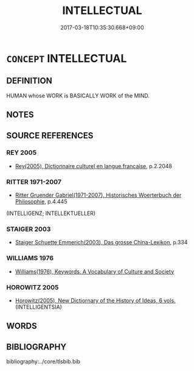 # -*- mode: mandoku-tls-view -*-
#+TITLE: INTELLECTUAL
#+DATE: 2017-03-18T10:35:30.668+09:00        
#+STARTUP: content
* =CONCEPT= INTELLECTUAL
:PROPERTIES:
:CUSTOM_ID: uuid-4627bfce-e58f-405f-8905-f4b1b79e8394
:TR_ZH: 知識分子
:END:
** DEFINITION

HUMAN whose WORK is BASICALLY WORK of the MIND.

** NOTES

** SOURCE REFERENCES
*** REY 2005
 - [[cite:REY-2005][Rey(2005), Dictionnaire culturel en langue francaise]], p.2.2048

*** RITTER 1971-2007
 - [[cite:RITTER-1971-2007][Ritter Gruender Gabriel(1971-2007), Historisches Woerterbuch der Philosophie]], p.4.445
 (INTELLIGENZ; INTELLEKTUELLER)
*** STAIGER 2003
 - [[cite:STAIGER-2003][Staiger Schuette Emmerich(2003), Das grosse China-Lexikon]], p.334

*** WILLIAMS 1976
 - [[cite:WILLIAMS-1976][Williams(1976), Keywords.  A Vocabulary of Culture and Society]]
*** HOROWITZ 2005
 - [[cite:HOROWITZ-2005][Horowitz(2005), New Dictiornary of the History of Ideas, 6 vols.]] (INTELLIGENTSIA)
** WORDS
   :PROPERTIES:
   :VISIBILITY: children
   :END:
** BIBLIOGRAPHY
bibliography:../core/tlsbib.bib
